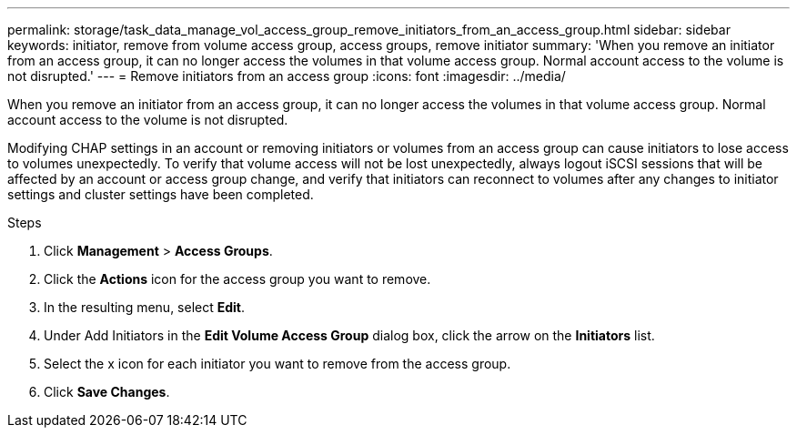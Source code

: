 ---
permalink: storage/task_data_manage_vol_access_group_remove_initiators_from_an_access_group.html
sidebar: sidebar
keywords: initiator, remove from volume access group, access groups, remove initiator
summary: 'When you remove an initiator from an access group, it can no longer access the volumes in that volume access group. Normal account access to the volume is not disrupted.'
---
= Remove initiators from an access group
:icons: font
:imagesdir: ../media/

[.lead]
When you remove an initiator from an access group, it can no longer access the volumes in that volume access group. Normal account access to the volume is not disrupted.

Modifying CHAP settings in an account or removing initiators or volumes from an access group can cause initiators to lose access to volumes unexpectedly. To verify that volume access will not be lost unexpectedly, always logout iSCSI sessions that will be affected by an account or access group change, and verify that initiators can reconnect to volumes after any changes to initiator settings and cluster settings have been completed.

.Steps
. Click *Management* > *Access Groups*.
. Click the *Actions* icon for the access group you want to remove.
. In the resulting menu, select *Edit*.
. Under Add Initiators in the *Edit Volume Access Group* dialog box, click the arrow on the *Initiators* list.
. Select the x icon for each initiator you want to remove from the access group.
. Click *Save Changes*.
